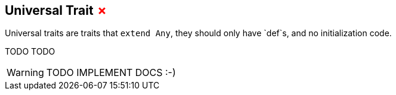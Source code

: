 == Universal Trait +++<span style="color:red">&#x2717;</span>+++

Universal traits are traits that `extend Any`, they should only have `def`s, and no initialization code.

TODO TODO

WARNING: TODO IMPLEMENT DOCS :-)

